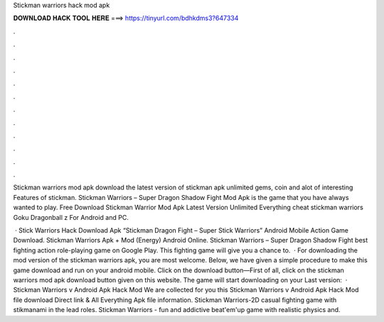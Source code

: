 Stickman warriors hack mod apk



𝐃𝐎𝐖𝐍𝐋𝐎𝐀𝐃 𝐇𝐀𝐂𝐊 𝐓𝐎𝐎𝐋 𝐇𝐄𝐑𝐄 ===> https://tinyurl.com/bdhkdms3?647334



.



.



.



.



.



.



.



.



.



.



.



.

Stickman warriors mod apk download the latest version of stickman apk unlimited gems, coin and alot of interesting Features of stickman. Stickman Warriors – Super Dragon Shadow Fight Mod Apk is the game that you have always wanted to play. Free Download Stickman Warrior Mod Apk Latest Version Unlimited Everything cheat stickman warriors Goku Dragonball z For Android and PC.

 · Stick Warriors Hack Download Apk “Stickman Dragon Fight – Super Stick Warriors” Android Mobile Action Game Download. Stickman Warriors Apk + Mod (Energy) Android Online. Stickman Warriors – Super Dragon Shadow Fight best fighting action role-playing game on Google Play. This fighting game will give you a chance to.  · For downloading the mod version of the stickman warriors apk, you are most welcome. Below, we have given a simple procedure to make this game download and run on your android mobile. Click on the download button—First of all, click on the stickman warriors mod apk download button given on this website. The game will start downloading on your Last version:   · Stickman Warriors v Android Apk Hack Mod We are collected for you this Stickman Warriors v Android Apk Hack Mod file download Direct link & All Everything Apk file information. Stickman Warriors-2D casual fighting game with stikmanami in the lead roles. Stickman Warriors - fun and addictive beat'em'up game with realistic physics and.
